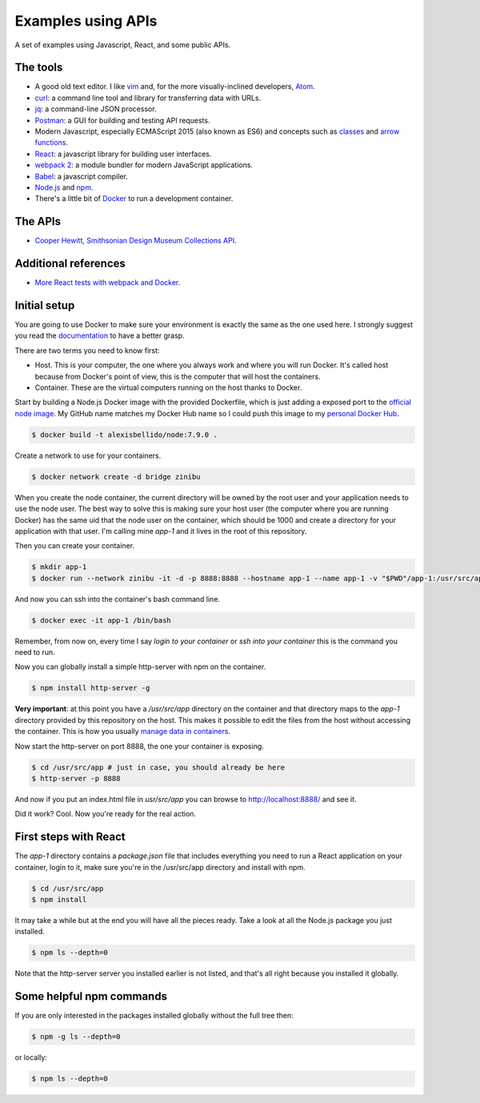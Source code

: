 Examples using APIs
====================================================

A set of examples using Javascript, React, and some public APIs.


The tools
------------------------------

* A good old text editor. I like `vim <http://www.vim.org/>`_ and, for the more visually-inclined developers, `Atom <https://atom.io/>`_.
* `curl <https://curl.haxx.se/>`_: a command line tool and library for transferring data with URLs.
* `jq <https://stedolan.github.io/jq/>`_: a command-line JSON processor.
* `Postman <https://www.getpostman.com/>`_: a GUI for building and testing API requests.
* Modern Javascript, especially ECMAScript 2015 (also known as ES6) and concepts such as `classes <https://developer.mozilla.org/en-US/docs/Web/JavaScript/Reference/Classes>`_ and `arrow functions <https://developer.mozilla.org/en-US/docs/Web/JavaScript/Reference/Functions/Arrow_functions>`_.
* `React <https://facebook.github.io/react/>`_: a javascript library for building user interfaces.
* `webpack 2 <https://webpack.js.org/>`_: a module bundler for modern JavaScript applications.
* `Babel <https://babeljs.io/>`_: a javascript compiler.
* `Node.js <https://nodejs.org/en/>`_ and `npm <https://www.npmjs.com/>`_.
* There's a little bit of `Docker <https://docs.docker.com/get-started/>`_ to run a development container.


The APIs
------------------------------

* `Cooper Hewitt, Smithsonian Design Museum Collections API <https://collection.cooperhewitt.org/api/>`_.


Additional references
------------------------------

* `More React tests with webpack and Docker <https://github.com/alexisbellido/node-tests>`_.


Initial setup
------------------------------

You are going to use Docker to make sure your environment is exactly the same as the one used here. I strongly suggest you read the `documentation <https://docs.docker.com/get-started/>`_ to have a better grasp.

There are two terms you need to know first:

* Host. This is your computer, the one where you always work and where you will run Docker. It's called host because from Docker's point of view, this is the computer that will host the containers.
* Container. These are the virtual computers running on the host thanks to Docker.

Start by building a Node.js Docker image with the provided Dockerfile, which is just adding a exposed port to the `official node image <https://hub.docker.com/_/node/>`_. My GitHub name matches my Docker Hub name so I could push this image to my `personal Docker Hub <https://hub.docker.com/u/alexisbellido/>`_.

.. code-block:: bash

  $ docker build -t alexisbellido/node:7.9.0 .

Create a network to use for your containers.

.. code-block:: bash

  $ docker network create -d bridge zinibu

When you create the node container, the current directory will be owned by the root user and your application needs to use the node user. The best way to solve this is making sure your host user (the computer where you are running Docker) has the same uid that the node user on the container, which should be 1000 and create a directory for your application with that user. I'm calling mine *app-1* and it lives in the root of this repository.

Then you can create your container.

.. code-block:: bash

  $ mkdir app-1
  $ docker run --network zinibu -it -d -p 8888:8888 --hostname app-1 --name app-1 -v "$PWD"/app-1:/usr/src/app -w /usr/src/app alexisbellido/node:7.9.0

And now you can ssh into the container's bash command line.

.. code-block:: bash

  $ docker exec -it app-1 /bin/bash

Remember, from now on, every time I say *login to your container* or *ssh into your container* this is the command you need to run.

Now you can globally install a simple http-server with npm on the container.

.. code-block:: bash

  $ npm install http-server -g

**Very important**: at this point you have a */usr/src/app* directory on the container and that directory maps to the *app-1* directory provided by this repository on the host. This makes it possible to edit the files from the host without accessing the container. This is how you usually `manage data in containers <https://docs.docker.com/engine/tutorials/dockervolumes/>`_.

Now start the http-server on port 8888, the one your container is exposing.

.. code-block:: bash

  $ cd /usr/src/app # just in case, you should already be here
  $ http-server -p 8888

And now if you put an index.html file in *usr/src/app* you can browse to http://localhost:8888/ and see it.

Did it work? Cool. Now you're ready for the real action.


First steps with React
---------------------------------------

The *app-1* directory contains a *package.json* file that includes everything you need to run a React application on your container, login to it, make sure you're in the /usr/src/app directory and install with npm.

.. code-block:: bash

  $ cd /usr/src/app
  $ npm install

It may take a while but at the end you will have all the pieces ready. Take a look at all the Node.js package you just installed.

.. code-block:: bash

    $ npm ls --depth=0

Note that the http-server server you installed earlier is not listed, and that's all right because you installed it globally.


Some helpful npm commands
---------------------------------------

If you are only interested in the packages installed globally without the full tree then:

.. code-block:: bash

    $ npm -g ls --depth=0

or locally:

.. code-block:: bash

    $ npm ls --depth=0
